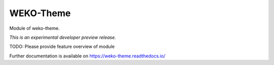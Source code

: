 ..
    Copyright (C) 2020 National Institute of Informatics.

    WEKO3 is free software; you can redistribute it
    and/or modify it under the terms of the MIT License; see LICENSE file for
    more details.

============
 WEKO-Theme
============

.. image:: https://img.shields.io/travis/wekosoftware/weko-theme.svg
        :target: https://travis-ci.org/wekosoftware/weko-theme

.. image:: https://img.shields.io/coveralls/wekosoftware/weko-theme.svg
        :target: https://coveralls.io/r/wekosoftware/weko-theme

.. image:: https://img.shields.io/github/tag/wekosoftware/weko-theme.svg
        :target: https://github.com/wekosoftware/weko-theme/releases

.. image:: https://img.shields.io/pypi/dm/weko-theme.svg
        :target: https://pypi.python.org/pypi/weko-theme

.. image:: https://img.shields.io/github/license/wekosoftware/weko-theme.svg
        :target: https://github.com/wekosoftware/weko-theme/blob/master/LICENSE

Module of weko-theme.

*This is an experimental developer preview release.*

TODO: Please provide feature overview of module

Further documentation is available on
https://weko-theme.readthedocs.io/
